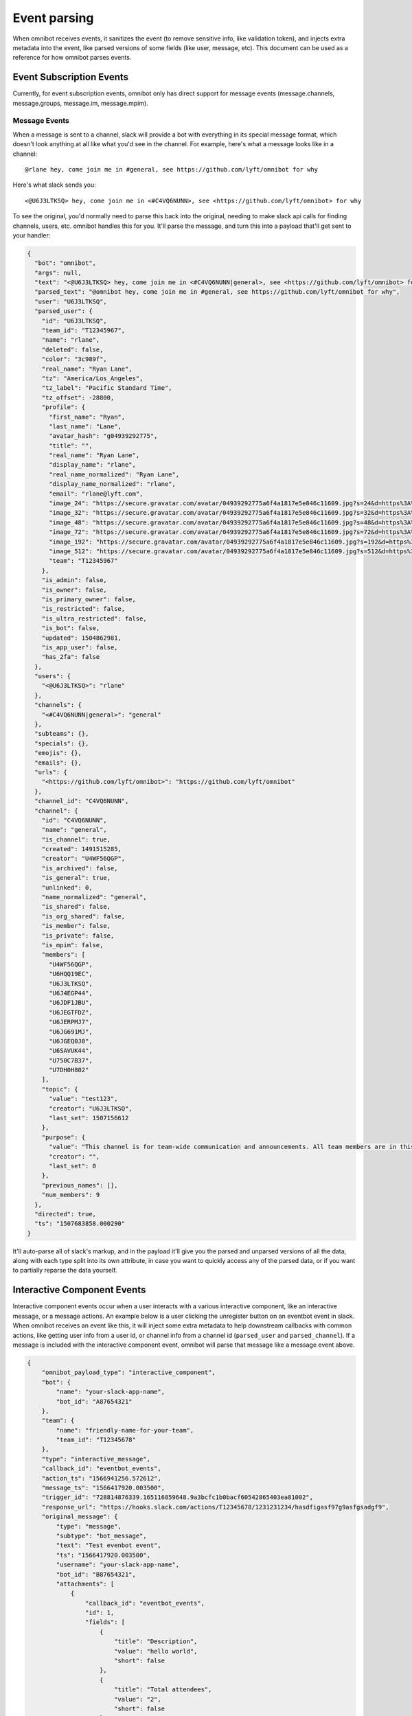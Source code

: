 #############
Event parsing
#############

When omnibot receives events, it sanitizes the event (to remove sensitive info, like validation token), and injects extra metadata into the event, like parsed versions of some fields (like user, message, etc). This document can be used as a reference for how omnibot parses events.

*************************
Event Subscription Events
*************************

Currently, for event subscription events, omnibot only has direct support for message events (message.channels, message.groups, message.im, message.mpim).

Message Events
==============

When a message is sent to a channel, slack will provide a bot with everything in its special message format, which doesn't look anything at all like what you'd see in the channel. For example, here's what a message looks like in a channel::

    @rlane hey, come join me in #general, see https://github.com/lyft/omnibot for why

Here's what slack sends you::

    <@U6J3LTKSQ> hey, come join me in <#C4VQ6NUNN>, see <https://github.com/lyft/omnibot> for why

To see the original, you'd normally need to parse this back into the original, needing to make slack api calls for finding channels, users, etc. omnibot handles this for you. It'll parse the message, and turn this into a payload that'll get sent to your handler:

.. code-block:: json

    {
      "bot": "omnibot",
      "args": null,
      "text": "<@U6J3LTKSQ> hey, come join me in <#C4VQ6NUNN|general>, see <https://github.com/lyft/omnibot> for why",
      "parsed_text": "@omnibot hey, come join me in #general, see https://github.com/lyft/omnibot for why",
      "user": "U6J3LTKSQ",
      "parsed_user": {
        "id": "U6J3LTKSQ",
        "team_id": "T12345967",
        "name": "rlane",
        "deleted": false,
        "color": "3c989f",
        "real_name": "Ryan Lane",
        "tz": "America/Los_Angeles",
        "tz_label": "Pacific Standard Time",
        "tz_offset": -28800,
        "profile": {
          "first_name": "Ryan",
          "last_name": "Lane",
          "avatar_hash": "g04939292775",
          "title": "",
          "real_name": "Ryan Lane",
          "display_name": "rlane",
          "real_name_normalized": "Ryan Lane",
          "display_name_normalized": "rlane",
          "email": "rlane@lyft.com",
          "image_24": "https://secure.gravatar.com/avatar/04939292775a6f4a1817e5e846c11609.jpg?s=24&d=https%3A%2F%2Fa.slack-edge.com%2F66f9%2Fimg%2Favatars%2Fava_0009-24.png",
          "image_32": "https://secure.gravatar.com/avatar/04939292775a6f4a1817e5e846c11609.jpg?s=32&d=https%3A%2F%2Fa.slack-edge.com%2F66f9%2Fimg%2Favatars%2Fava_0009-32.png",
          "image_48": "https://secure.gravatar.com/avatar/04939292775a6f4a1817e5e846c11609.jpg?s=48&d=https%3A%2F%2Fa.slack-edge.com%2F66f9%2Fimg%2Favatars%2Fava_0009-48.png",
          "image_72": "https://secure.gravatar.com/avatar/04939292775a6f4a1817e5e846c11609.jpg?s=72&d=https%3A%2F%2Fa.slack-edge.com%2F66f9%2Fimg%2Favatars%2Fava_0009-72.png",
          "image_192": "https://secure.gravatar.com/avatar/04939292775a6f4a1817e5e846c11609.jpg?s=192&d=https%3A%2F%2Fa.slack-edge.com%2F7fa9%2Fimg%2Favatars%2Fava_0009-192.png",
          "image_512": "https://secure.gravatar.com/avatar/04939292775a6f4a1817e5e846c11609.jpg?s=512&d=https%3A%2F%2Fa.slack-edge.com%2F7fa9%2Fimg%2Favatars%2Fava_0009-512.png",
          "team": "T12345967"
        },
        "is_admin": false,
        "is_owner": false,
        "is_primary_owner": false,
        "is_restricted": false,
        "is_ultra_restricted": false,
        "is_bot": false,
        "updated": 1504862981,
        "is_app_user": false,
        "has_2fa": false
      },
      "users": {
        "<@U6J3LTKSQ>": "rlane"
      },
      "channels": {
        "<#C4VQ6NUNN|general>": "general"
      },
      "subteams": {},
      "specials": {},
      "emojis": {},
      "emails": {},
      "urls": {
        "<https://github.com/lyft/omnibot>": "https://github.com/lyft/omnibot"
      },
      "channel_id": "C4VQ6NUNN",
      "channel": {
        "id": "C4VQ6NUNN",
        "name": "general",
        "is_channel": true,
        "created": 1491515285,
        "creator": "U4WF56QGP",
        "is_archived": false,
        "is_general": true,
        "unlinked": 0,
        "name_normalized": "general",
        "is_shared": false,
        "is_org_shared": false,
        "is_member": false,
        "is_private": false,
        "is_mpim": false,
        "members": [
          "U4WF56QGP",
          "U6HQQ19EC",
          "U6J3LTKSQ",
          "U6J4EGP44",
          "U6JDF1JBU",
          "U6JEGTFDZ",
          "U6JERPMJ7",
          "U6JG691MJ",
          "U6JGEQ0J0",
          "U6SAVUK44",
          "U750C7B37",
          "U7DH0H802"
        ],
        "topic": {
          "value": "test123",
          "creator": "U6J3LTKSQ",
          "last_set": 1507156612
        },
        "purpose": {
          "value": "This channel is for team-wide communication and announcements. All team members are in this channel.",
          "creator": "",
          "last_set": 0
        },
        "previous_names": [],
        "num_members": 9
      },
      "directed": true,
      "ts": "1507683858.000290"
    }

It'll auto-parse all of slack's markup, and in the payload it'll give you the parsed and unparsed versions of all the data, along with each type split into its own attribute, in case you want to quickly access any of the parsed data, or if you want to partially reparse the data yourself.

****************************
Interactive Component Events
****************************

Interactive component events occur when a user interacts with a various interactive component, like an interactive message, or a message actions. An example below is a user clicking the unregister button on an eventbot event in slack. When omnibot receives an event like this, it will inject some extra metadata to help downstream callbacks with common actions, like getting user info from a user id, or channel info from a channel id (``parsed_user`` and ``parsed_channel``). If a message is included with the interactive component event, omnibot will parse that message like a message event above.

.. code-block:: json

    {
        "omnibot_payload_type": "interactive_component",
        "bot": {
            "name": "your-slack-app-name",
            "bot_id": "A87654321"
        },
        "team": {
            "name": "friendly-name-for-your-team",
            "team_id": "T12345678"
        },
        "type": "interactive_message",
        "callback_id": "eventbot_events",
        "action_ts": "1566941256.572612",
        "message_ts": "1566417920.003500",
        "trigger_id": "728814876339.165116859648.9a3bcfc1b0bacf60542865403ea81002",
        "response_url": "https://hooks.slack.com/actions/T12345678/1231231234/hasdfigasf97g9asfgsadgf9",
        "original_message": {
            "type": "message",
            "subtype": "bot_message",
            "text": "Test evenbot event",
            "ts": "1566417920.003500",
            "username": "your-slack-app-name",
            "bot_id": "B87654321",
            "attachments": [
                {
                    "callback_id": "eventbot_events",
                    "id": 1,
                    "fields": [
                        {
                            "title": "Description",
                            "value": "hello world",
                            "short": false
                        },
                        {
                            "title": "Total attendees",
                            "value": "2",
                            "short": false
                        },
                        {
                            "title": "Attendee Venmo handles",
                            "value": "test_venmo_handle",
                            "short": false
                        },
                        {
                            "title": "Attendees missing Venmo handle",
                            "value": "None",
                            "short": false
                        },
                        {
                            "title": "Cost",
                            "value": "Total cost: $100.51; Cost per attendee: $50.26",
                            "short": false
                        },
                        {
                            "title": "Extra attendees",
                            "value": "1",
                            "short": false
                        }
                    ],
                    "actions": [
                        {
                            "id": "1",
                            "name": "update",
                            "text": "Update event details",
                            "type": "button",
                            "value": "1566417920.003500",
                            "style": ""
                        },
                        {
                            "id": "2",
                            "name": "refresh",
                            "text": "Refresh event details",
                            "type": "button",
                            "value": "1566417920.003500",
                            "style": ""
                        }
                    ],
                    "fallback": "[no preview available]"
                },
                {
                    "callback_id": "eventbot_events",
                    "title": "Manage your registration",
                    "id": 2,
                    "actions": [
                        {
                            "id": "3",
                            "name": "register",
                            "text": "Register",
                            "type": "button",
                            "value": "1566417920.003500",
                            "style": ""
                        },
                        {
                            "id": "4",
                            "name": "unregister",
                            "text": "Unregister",
                            "type": "button",
                            "value": "1566417920.003500",
                            "style": ""
                        },
                        {
                            "id": "5",
                            "name": "update_venmo",
                            "text": "Update Venmo",
                            "type": "button",
                            "value": "1566417920.003500",
                            "style": ""
                        }
                    ],
                    "fallback": "Manage your registration"
                }
            ]
        },
        "state": null,
        "user": {
            "id": "U6J3LTKSQ",
            "name": "rlane"
        },
        "parsed_user": {
            "id": "U6J3LTKSQ",
            "team_id": "T12345678",
            "name": "rlane",
            "deleted": false,
            "color": "3c989f",
            "real_name": "Ryan Lane",
            "tz": "America/Los_Angeles",
            "tz_label": "Pacific Daylight Time",
            "tz_offset": -25200,
            "profile": {
                "title": "",
                "phone": "",
                "skype": "",
                "real_name": "Ryan Lane",
                "real_name_normalized": "Ryan Lane",
                "display_name": "rlane",
                "display_name_normalized": "rlane",
                "status_text": "",
                "status_emoji": "",
                "status_expiration": 0,
                "avatar_hash": "g04939292775",
                "email": "rlane@lyft.com",
                "first_name": "Ryan",
                "last_name": "Lane",
                "image_24": "https://secure.gravatar.com/avatar/04939292775a6f4a1817e5e846c11609.jpg?s=24&d=https%3A%2F%2Fa.slack-edge.com%2F00b63%2Fimg%2Favatars%2Fava_0009-24.png",
                "image_32": "https://secure.gravatar.com/avatar/04939292775a6f4a1817e5e846c11609.jpg?s=32&d=https%3A%2F%2Fa.slack-edge.com%2F00b63%2Fimg%2Favatars%2Fava_0009-32.png",
                "image_48": "https://secure.gravatar.com/avatar/04939292775a6f4a1817e5e846c11609.jpg?s=48&d=https%3A%2F%2Fa.slack-edge.com%2F00b63%2Fimg%2Favatars%2Fava_0009-48.png",
                "image_72": "https://secure.gravatar.com/avatar/04939292775a6f4a1817e5e846c11609.jpg?s=72&d=https%3A%2F%2Fa.slack-edge.com%2F00b63%2Fimg%2Favatars%2Fava_0009-72.png",
                "image_192": "https://secure.gravatar.com/avatar/04939292775a6f4a1817e5e846c11609.jpg?s=192&d=https%3A%2F%2Fa.slack-edge.com%2F00b63%2Fimg%2Favatars%2Fava_0009-192.png",
                "image_512": "https://secure.gravatar.com/avatar/04939292775a6f4a1817e5e846c11609.jpg?s=512&d=https%3A%2F%2Fa.slack-edge.com%2F00b63%2Fimg%2Favatars%2Fava_0009-512.png",
                "status_text_canonical": "",
                "team": "T12345678"
            },
            "is_admin": true,
            "is_owner": true,
            "is_primary_owner": true,
            "is_restricted": false,
            "is_ultra_restricted": false,
            "is_bot": false,
            "is_app_user": false,
            "updated": 1525293976
        },
        "channel": {
            "id": "C6KD0QX0Q",
            "name": "test-omnibot"
        },
        "parsed_channel": {
            "id": "C6KD0QX0Q",
            "name": "test-omnibot",
            "is_channel": true,
            "created": 1502257073,
            "is_archived": false,
            "is_general": false,
            "unlinked": 0,
            "creator": "U6J3LTKSQ",
            "name_normalized": "test-omnibot",
            "is_shared": false,
            "is_org_shared": false,
            "is_member": true,
            "is_private": false,
            "is_mpim": false,
            "topic": {
                "value": "test",
                "creator": "U6J3LTKSQ",
                "last_set": 1515793069
            },
            "purpose": {
                "value": "",
                "creator": "",
                "last_set": 0
            },
            "previous_names": [],
            "num_members": 12
        },
        "message": null,
        "submission": null,
        "actions": [
            {
                "name": "unregister",
                "type": "button",
                "value": "1566417920.003500"
            }
        ]
    }

********************
Slash Command Events
********************

Slash command events occur when a user invokes a slash command that points at omnibot (e.g. ``/tableflip``).  An example below is a user clicking the unregister button on an eventbot event in slack. When omnibot receives an event like this, it will inject some extra metadata to help downstream callbacks with common actions, like getting user info from a user id, or channel info from a channel id (``parsed_user`` and ``parsed_channel``). If a message is included with the interactive component event, omnibot will parse that message like a message event above.

.. code-block:: json

    {
      "omnibot_payload_type": "slash_command",
      "bot": {
        "name": "your-slack-app-name",
        "bot_id": "A87654321"
      },
      "team": {
        "name": "friendly-name-for-your-team",
        "team_id": "T12345678"
      },
      "enterprise_id": null,
      "enterprise_name": null,
      "command": "/tableflip",
      "response_url": "https://hooks.slack.com/actions/T12345678/1231231234/hasdfigasf97g9asfgsadgf9",
      "trigger_id": "795200246613.165116859648.9500e32e47f5c1f2f2fc57a6014d92e6",
      "user_id": "U6J3LTKSQ",
      "parsed_user": {
        "id": "U6J3LTKSQ",
        "team_id": "T12345678",
        "name": "rlane",
        "deleted": false,
        "color": "3c989f",
        "real_name": "Ryan Lane",
        "tz": "America/Los_Angeles",
        "tz_label": "Pacific Daylight Time",
        "tz_offset": -25200,
        "profile": {
          "title": "",
          "phone": "",
          "skype": "",
          "real_name": "Ryan Lane",
          "real_name_normalized": "Ryan Lane",
          "display_name": "rlane",
          "display_name_normalized": "rlane",
          "status_text": "",
          "status_emoji": "",
          "status_expiration": 0,
          "avatar_hash": "g4939292775a",
          "email": "rlane@lyft.com",
          "first_name": "Ryan",
          "last_name": "Lane",
          "image_24": "https://secure.gravatar.com/avatar/04939292775a6f4a1817e5e846c11609.jpg?s=24&d=https%3A%2F%2Fa.slack-edge.com%2Fdf10d%2Fimg%2Favatars%2Fava_0009-24.png",
          "image_32": "https://secure.gravatar.com/avatar/04939292775a6f4a1817e5e846c11609.jpg?s=32&d=https%3A%2F%2Fa.slack-edge.com%2Fdf10d%2Fimg%2Favatars%2Fava_0009-32.png",
          "image_48": "https://secure.gravatar.com/avatar/04939292775a6f4a1817e5e846c11609.jpg?s=48&d=https%3A%2F%2Fa.slack-edge.com%2Fdf10d%2Fimg%2Favatars%2Fava_0009-48.png",
          "image_72": "https://secure.gravatar.com/avatar/04939292775a6f4a1817e5e846c11609.jpg?s=72&d=https%3A%2F%2Fa.slack-edge.com%2Fdf10d%2Fimg%2Favatars%2Fava_0009-72.png",
          "image_192": "https://secure.gravatar.com/avatar/04939292775a6f4a1817e5e846c11609.jpg?s=192&d=https%3A%2F%2Fa.slack-edge.com%2Fdf10d%2Fimg%2Favatars%2Fava_0009-192.png",
          "image_512": "https://secure.gravatar.com/avatar/04939292775a6f4a1817e5e846c11609.jpg?s=512&d=https%3A%2F%2Fa.slack-edge.com%2Fdf10d%2Fimg%2Favatars%2Fava_0009-512.png",
          "status_text_canonical": "",
          "team": "T12345678"
        },
        "is_admin": true,
        "is_owner": true,
        "is_primary_owner": true,
        "is_restricted": false,
        "is_ultra_restricted": false,
        "is_bot": false,
        "is_app_user": false,
        "updated": 1569022884
      },
      "text": "",
      "parsed_text": "",
      "channel_id": "C6KD0QX0Q",
      "channel": {
        "id": "C6KD0QX0Q",
        "name": "test-omnibot",
        "is_channel": true,
        "created": 1502257073,
        "is_archived": false,
        "is_general": false,
        "unlinked": 0,
        "creator": "U6J3LTKSQ",
        "name_normalized": "test-omnibot",
        "is_shared": false,
        "is_org_shared": false,
        "is_member": true,
        "is_private": false,
        "is_mpim": false,
        "topic": {
          "value": "test",
          "creator": "U6J3LTKSQ",
          "last_set": 1515793069
        },
        "purpose": {
          "value": "",
          "creator": "",
          "last_set": 0
        },
        "previous_names": [],
        "num_members": 11
      },
      "users": {},
      "channels": {},
      "subteams": {},
      "specials": {},
      "emojis": {},
      "emails": {},
      "urls": {}
    }
